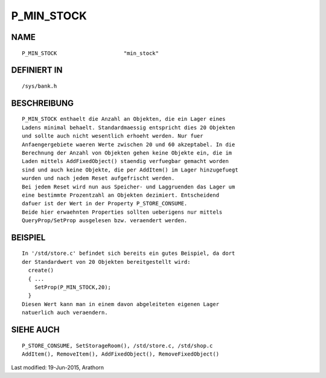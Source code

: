 P_MIN_STOCK
===========

NAME
----
::

	P_MIN_STOCK			"min_stock"

DEFINIERT IN
------------
::

	/sys/bank.h

BESCHREIBUNG
------------
::

	P_MIN_STOCK enthaelt die Anzahl an Objekten, die ein Lager eines
	Ladens minimal behaelt. Standardmaessig entspricht dies 20 Objekten
	und sollte auch nicht wesentlich erhoeht werden. Nur fuer
	Anfaengergebiete waeren Werte zwischen 20 und 60 akzeptabel. In die
	Berechnung der Anzahl von Objekten gehen keine Objekte ein, die im
	Laden mittels AddFixedObject() staendig verfuegbar gemacht worden
	sind und auch keine Objekte, die per AddItem() im Lager hinzugefuegt
	wurden und nach jedem Reset aufgefrischt werden.
	Bei jedem Reset wird nun aus Speicher- und Laggruenden das Lager um
	eine bestimmte Prozentzahl an Objekten dezimiert. Entscheidend
	dafuer ist der Wert in der Property P_STORE_CONSUME.
	Beide hier erwaehnten Properties sollten ueberigens nur mittels
	QueryProp/SetProp ausgelesen bzw. veraendert werden.

BEISPIEL
--------
::

	In '/std/store.c' befindet sich bereits ein gutes Beispiel, da dort
	der Standardwert von 20 Objekten bereitgestellt wird:
	  create()
	  { ...
	    SetProp(P_MIN_STOCK,20);
	  }
	Diesen Wert kann man in einem davon abgeleiteten eigenen Lager
	natuerlich auch veraendern.

SIEHE AUCH
----------
::

	P_STORE_CONSUME, SetStorageRoom(), /std/store.c, /std/shop.c
	AddItem(), RemoveItem(), AddFixedObject(), RemoveFixedObject()


Last modified: 19-Jun-2015, Arathorn 


